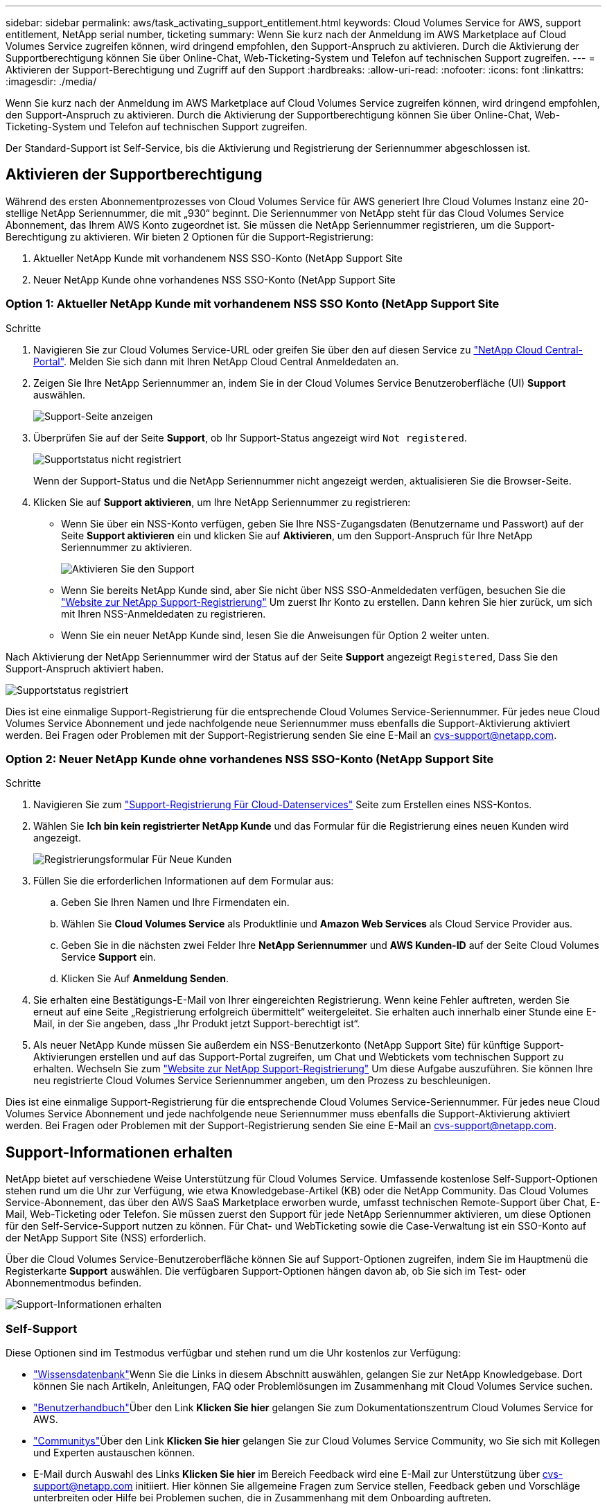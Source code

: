 ---
sidebar: sidebar 
permalink: aws/task_activating_support_entitlement.html 
keywords: Cloud Volumes Service for AWS, support entitlement, NetApp serial number, ticketing 
summary: Wenn Sie kurz nach der Anmeldung im AWS Marketplace auf Cloud Volumes Service zugreifen können, wird dringend empfohlen, den Support-Anspruch zu aktivieren. Durch die Aktivierung der Supportberechtigung können Sie über Online-Chat, Web-Ticketing-System und Telefon auf technischen Support zugreifen. 
---
= Aktivieren der Support-Berechtigung und Zugriff auf den Support
:hardbreaks:
:allow-uri-read: 
:nofooter: 
:icons: font
:linkattrs: 
:imagesdir: ./media/


[role="lead"]
Wenn Sie kurz nach der Anmeldung im AWS Marketplace auf Cloud Volumes Service zugreifen können, wird dringend empfohlen, den Support-Anspruch zu aktivieren. Durch die Aktivierung der Supportberechtigung können Sie über Online-Chat, Web-Ticketing-System und Telefon auf technischen Support zugreifen.

Der Standard-Support ist Self-Service, bis die Aktivierung und Registrierung der Seriennummer abgeschlossen ist.



== Aktivieren der Supportberechtigung

Während des ersten Abonnementprozesses von Cloud Volumes Service für AWS generiert Ihre Cloud Volumes Instanz eine 20-stellige NetApp Seriennummer, die mit „930“ beginnt. Die Seriennummer von NetApp steht für das Cloud Volumes Service Abonnement, das Ihrem AWS Konto zugeordnet ist. Sie müssen die NetApp Seriennummer registrieren, um die Support-Berechtigung zu aktivieren. Wir bieten 2 Optionen für die Support-Registrierung:

. Aktueller NetApp Kunde mit vorhandenem NSS SSO-Konto (NetApp Support Site
. Neuer NetApp Kunde ohne vorhandenes NSS SSO-Konto (NetApp Support Site




=== Option 1: Aktueller NetApp Kunde mit vorhandenem NSS SSO Konto (NetApp Support Site

.Schritte
. Navigieren Sie zur Cloud Volumes Service-URL oder greifen Sie über den auf diesen Service zu https://cds-aws-bundles.netapp.com/storage/volumes["NetApp Cloud Central-Portal"^]. Melden Sie sich dann mit Ihren NetApp Cloud Central Anmeldedaten an.
. Zeigen Sie Ihre NetApp Seriennummer an, indem Sie in der Cloud Volumes Service Benutzeroberfläche (UI) **Support** auswählen.
+
image::diagram_support_page.png[Support-Seite anzeigen]

. Überprüfen Sie auf der Seite **Support**, ob Ihr Support-Status angezeigt wird `Not registered`.
+
image::diagram_support_status_not_registered.png[Supportstatus nicht registriert]

+
Wenn der Support-Status und die NetApp Seriennummer nicht angezeigt werden, aktualisieren Sie die Browser-Seite.

. Klicken Sie auf **Support aktivieren**, um Ihre NetApp Seriennummer zu registrieren:
+
** Wenn Sie über ein NSS-Konto verfügen, geben Sie Ihre NSS-Zugangsdaten (Benutzername und Passwort) auf der Seite **Support aktivieren** ein und klicken Sie auf **Aktivieren**, um den Support-Anspruch für Ihre NetApp Seriennummer zu aktivieren.
+
image::diagram_support_activate.png[Aktivieren Sie den Support]

** Wenn Sie bereits NetApp Kunde sind, aber Sie nicht über NSS SSO-Anmeldedaten verfügen, besuchen Sie die http://now.netapp.com/newuser/["Website zur NetApp Support-Registrierung"] Um zuerst Ihr Konto zu erstellen. Dann kehren Sie hier zurück, um sich mit Ihren NSS-Anmeldedaten zu registrieren.
** Wenn Sie ein neuer NetApp Kunde sind, lesen Sie die Anweisungen für Option 2 weiter unten.




Nach Aktivierung der NetApp Seriennummer wird der Status auf der Seite **Support** angezeigt `Registered`, Dass Sie den Support-Anspruch aktiviert haben.

image::diagram_support_status_registered.png[Supportstatus registriert]

Dies ist eine einmalige Support-Registrierung für die entsprechende Cloud Volumes Service-Seriennummer. Für jedes neue Cloud Volumes Service Abonnement und jede nachfolgende neue Seriennummer muss ebenfalls die Support-Aktivierung aktiviert werden. Bei Fragen oder Problemen mit der Support-Registrierung senden Sie eine E-Mail an cvs-support@netapp.com.



=== Option 2: Neuer NetApp Kunde ohne vorhandenes NSS SSO-Konto (NetApp Support Site

.Schritte
. Navigieren Sie zum https://register.netapp.com["Support-Registrierung Für Cloud-Datenservices"^] Seite zum Erstellen eines NSS-Kontos.
. Wählen Sie **Ich bin kein registrierter NetApp Kunde** und das Formular für die Registrierung eines neuen Kunden wird angezeigt.
+
image::diagram_support_new_customer_reg.png[Registrierungsformular Für Neue Kunden]

. Füllen Sie die erforderlichen Informationen auf dem Formular aus:
+
.. Geben Sie Ihren Namen und Ihre Firmendaten ein.
.. Wählen Sie **Cloud Volumes Service** als Produktlinie und **Amazon Web Services** als Cloud Service Provider aus.
.. Geben Sie in die nächsten zwei Felder Ihre **NetApp Seriennummer** und **AWS Kunden-ID** auf der Seite Cloud Volumes Service **Support** ein.
.. Klicken Sie Auf **Anmeldung Senden**.


. Sie erhalten eine Bestätigungs-E-Mail von Ihrer eingereichten Registrierung. Wenn keine Fehler auftreten, werden Sie erneut auf eine Seite „Registrierung erfolgreich übermittelt“ weitergeleitet. Sie erhalten auch innerhalb einer Stunde eine E-Mail, in der Sie angeben, dass „Ihr Produkt jetzt Support-berechtigt ist“.
. Als neuer NetApp Kunde müssen Sie außerdem ein NSS-Benutzerkonto (NetApp Support Site) für künftige Support-Aktivierungen erstellen und auf das Support-Portal zugreifen, um Chat und Webtickets vom technischen Support zu erhalten. Wechseln Sie zum http://now.netapp.com/newuser/["Website zur NetApp Support-Registrierung"] Um diese Aufgabe auszuführen. Sie können Ihre neu registrierte Cloud Volumes Service Seriennummer angeben, um den Prozess zu beschleunigen.


Dies ist eine einmalige Support-Registrierung für die entsprechende Cloud Volumes Service-Seriennummer. Für jedes neue Cloud Volumes Service Abonnement und jede nachfolgende neue Seriennummer muss ebenfalls die Support-Aktivierung aktiviert werden. Bei Fragen oder Problemen mit der Support-Registrierung senden Sie eine E-Mail an cvs-support@netapp.com.



== Support-Informationen erhalten

NetApp bietet auf verschiedene Weise Unterstützung für Cloud Volumes Service. Umfassende kostenlose Self-Support-Optionen stehen rund um die Uhr zur Verfügung, wie etwa Knowledgebase-Artikel (KB) oder die NetApp Community. Das Cloud Volumes Service-Abonnement, das über den AWS SaaS Marketplace erworben wurde, umfasst technischen Remote-Support über Chat, E-Mail, Web-Ticketing oder Telefon. Sie müssen zuerst den Support für jede NetApp Seriennummer aktivieren, um diese Optionen für den Self-Service-Support nutzen zu können. Für Chat- und WebTicketing sowie die Case-Verwaltung ist ein SSO-Konto auf der NetApp Support Site (NSS) erforderlich.

Über die Cloud Volumes Service-Benutzeroberfläche können Sie auf Support-Optionen zugreifen, indem Sie im Hauptmenü die Registerkarte **Support** auswählen. Die verfügbaren Support-Optionen hängen davon ab, ob Sie sich im Test- oder Abonnementmodus befinden.

image::diagram_support_obtain.png[Support-Informationen erhalten]



=== Self-Support

Diese Optionen sind im Testmodus verfügbar und stehen rund um die Uhr kostenlos zur Verfügung:

* https://kb.netapp.com/["Wissensdatenbank"]Wenn Sie die Links in diesem Abschnitt auswählen, gelangen Sie zur NetApp Knowledgebase. Dort können Sie nach Artikeln, Anleitungen, FAQ oder Problemlösungen im Zusammenhang mit Cloud Volumes Service suchen.
* https://docs.netapp.com/us-en/cloud_volumes/aws/["Benutzerhandbuch"]Über den Link **Klicken Sie hier** gelangen Sie zum Dokumentationszentrum Cloud Volumes Service for AWS.
* http://community.netapp.com/t5/Cloud-Volumes/bd-p/CloudVolumes["Communitys"]Über den Link **Klicken Sie hier** gelangen Sie zur Cloud Volumes Service Community, wo Sie sich mit Kollegen und Experten austauschen können.
* E-Mail durch Auswahl des Links **Klicken Sie hier** im Bereich Feedback wird eine E-Mail zur Unterstützung über cvs-support@netapp.com initiiert. Hier können Sie allgemeine Fragen zum Service stellen, Feedback geben und Vorschläge unterbreiten oder Hilfe bei Problemen suchen, die in Zusammenhang mit dem Onboarding auftreten.




=== Abonnementunterstützung

Zusätzlich zu den oben genannten Self-Support-Optionen kann bei einem kostenpflichtigen Cloud Volumes Service Abonnement auch ein NetApp Support-Techniker eingesetzt werden.

Sobald Ihre Cloud Volumes Service Seriennummer aktiviert ist, können Sie über eine der folgenden Methoden auf die Ressourcen des technischen Supports von NetApp zugreifen. Um diese Support-Optionen nutzen zu können, ist ein aktives Cloud Volumes Abonnement erforderlich.

* https://mysupport.netapp.com/gchat/cloudvolume["Chat"]Damit wird auch ein Support-Ticket eröffnet.
* https://mysupport.netapp.com/portal?_nfpb=true&_st=initialPage=true&_pageLabel=submitcase["Support-Ticket"]Wählen Sie Cloud-Datenservices > Cloud Volumes Service AWS
* https://www.netapp.com/us/contact-us/support.aspx["Telefon"]Zum Melden neuer Probleme oder zum Aufrufen vorhandener Tickets. Diese Methode eignet sich am besten für P1 oder unmittelbare Unterstützung.


Sie können auch Unterstützung für den Vertrieb anfordern, indem Sie auf die klicken https://www.netapp.com/us/forms/sales-contact.aspx["Kontakt zum Vertrieb"] Verlinken:

Die Cloud Volumes Service-Seriennummer wird über die Menüoption Support im Dienst angezeigt. Bei Schwierigkeiten beim Zugriff auf den Service und beim vorherigen Registrierung einer Seriennummer bei NetApp können Sie sich an cvs-support@netapp.com wenden. Sie können die Seriennummern von Cloud Volumes Service auch auf der NetApp Support-Website wie folgt anzeigen:

. Melden Sie sich bei an https://mysupport.netapp.com/["mysupport.netapp.com"].
. Wählen Sie auf der Registerkarte Produkte > Meine Produkte die Produktfamilie **SaaS Cloud Volume** aus, um alle registrierten Seriennummern zu finden:


image::diagram_support_list_registered_systems.png[Anzeige Installierter Systeme]
